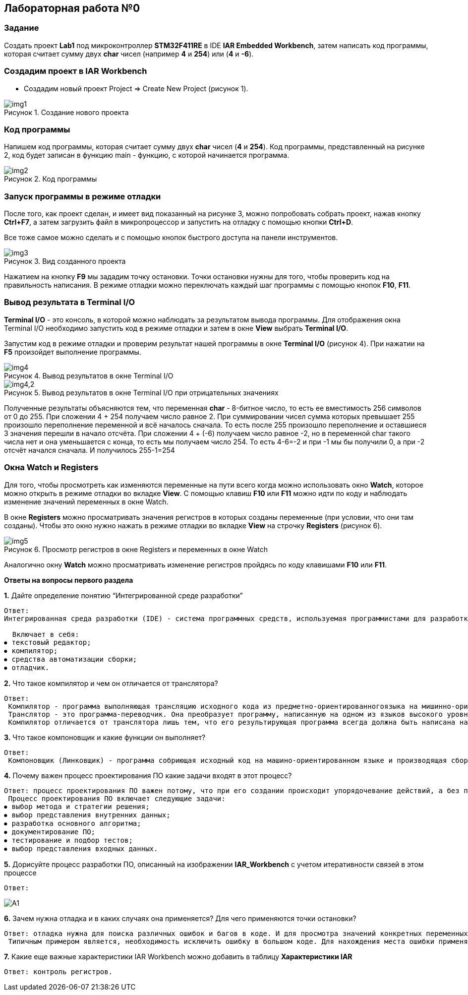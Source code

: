 :imagesdir: Images
:figure-caption: Рисунок

== Лабораторная работа №0
=== Задание
Создать проект  *Lab1* под микроконтроллер *STM32F411RE* в IDE *IAR Embedded Workbench*, затем написать код программы, которая считает сумму двух *char* чисел (например *4* и *254*) или (*4* и *-6*).

=== Создадим проект в IAR Workbench
* Создадим новый проект Project => Create New Project (рисунок 1).

.Создание нового проекта
image::img1.png[]

=== Код программы
Напишем код программы, которая считает сумму двух *char* чисел (*4* и *254*). Код программы, представленный на рисунке 2, код будет записан в функцию main - функцию, с которой начинается программа.

.Код программы
image::img2.png[]

=== Запуск программы в режиме отладки

После того, как проект сделан, и имеет вид показанный на рисунке 3, можно попробовать собрать проект, нажав кнопку *Ctrl+F7*, а затем загрузить файл в микропроцессор и запустить на отладку с помощью кнопки *Ctrl+D*.

Все тоже самое можно сделать и с помощью кнопок быстрого доступа на панели инструментов.

.Вид созданного проекта
image::img3.png[]

Нажатием на кнопку *F9* мы зададим точку остановки. Точки остановки нужны для того, чтобы проверить код на правильность написания. В режиме отладки можно переключать каждый шаг программы с помощью кнопок *F10*, *F11*.

=== Вывод результата в Terminal I/O
*Terminal I/O* - это консоль, в которой можно наблюдать за результатом вывода программы. Для отображения окна Terminal I/O необходимо запустить код в режиме отладки и затем в окне *View* выбрать *Terminal I/O*.

Запустим код в режиме отладки и проверим результат нашей программы в окне *Terminal I/O* (рисунок 4). При нажатии на *F5* произойдет выполнение программы.

.Вывод результатов в окне Terminal I/O
image::img4.png[]
.Вывод результатов в окне Terminal I/O при отрицательных значениях
image::img4,2.png[]

Полученные результаты объясняются тем, что переменная *char* - 8-битное число, то есть ее вместимость 256 символов от 0 до 255. При сложении 4 + 254 получаем число равное 2. При суммировании чисел сумма которых превышает 255 произошло переполнение переменной и всё началось сначала. То есть после 255 произошло переполнение и оставшиеся 3 значения перешли в начало отсчёта. При сложении 4 + (-6) получаем число равное -2, но в переменной char такого числа нет и она уменьшается с конца, то есть мы получаем число 254. То есть 4-6=-2 и при -1 мы бы получили 0, а при -2 отсчёт начался сначала. И получилось 255-1=254

=== Окна Watch и Registers
Для того, чтобы просмотреть как изменяются переменные на пути всего когда можно использовать окно *Watch*, которое можно открыть в режиме отладки во вкладке *View*. С помощью клавиш *F10* или *F11* можно идти по коду и наблюдать изменение значений переменных в окне Watch.

В окне *Registers* можно просматривать значения регистров в которых созданы переменные (при условии, что они там созданы). Чтобы это окно нужно нажать в режиме отладки во вкладке *View* на строчку *Registers* (рисунок 6).

.Просмотр регистров в окне Registers и переменных в окне Watch
image::img5.png[]

Аналогично окну *Watch* можно просматривать изменение регистров пройдясь по коду клавишами *F10* или *F11*.

====
*Ответы на вопросы первого раздела*

[qanda]
*1.* Дайте определение понятию “Интегрированной среде разработки”
----
Ответ:
Интегрированная среда разработки (IDE) - система программных средств, используемая программистами для разработки программного обеспечения.

  Включает в себя:
⦁ текстовый редактор;
⦁ компилятор;
⦁ средства автоматизации сборки;
⦁ отладчик.
----
*2.* Что такое компилятор и чем он отличается от транслятора?
----
Ответ:
 Компилятор - программа выполняющая трансляцию исходного кода из предметно-ориентированногоязыка на мишинно-ориентированный язык.
 Транслятор - это программа-переводчик. Она преобразует программу, написанную на одном из языков высокого уровня, в программу, состоящую из машинных команд.
 Компилятор отличается от транслятора лишь тем, что его результирующая программа всегда должна быть написана на языке машинных кодов или на языке ассемблера.
----
*3.* Что такое компоновщик и какие функции он выполняет?
----
Ответ:
 Компоновщик (Линковщик) - программа собриющая исходный код на машино-ориентированном языке и производящая сборку в исполняемый модуль.
----
*4.* Почему важен процесс проектирования ПО какие задачи входят в этот процесс?
----
Ответ: процесс проектирования ПО важен потому, что при его создании происходит упорядочевание действий, а без порядка проектирования возможны ошибки при создании. Ошибки могут повлечь увеличение стоимости разработки.
 Процесс проектирования ПО включает следующие задачи:
⦁ выбор метода и стратегии решения;
⦁ выбор представления внутренних данных;
⦁ разработка основного алгоритма;
⦁ документирование ПО;
⦁ тестирование и подбор тестов;
⦁ выбор представления входных данных.
----
*5.* Дорисуйте процесс разработки ПО, описанный на изображении *IAR_Workbench* с учетом итеративности связей в этом процессе
-----
Ответ:
-----

image::A1.png[]

*6.* Зачем нужна отладка и в каких случаях она применяется? Для чего применяются точки остановки?
----
Ответ: отладка нужна для поиска различных ошибок и багов в коде. И для просмотра значений конкретных переменных в нужный момент времени т.д.
 Типичным примером является, необходимость исключить ошибку в большом коде. Для нахождения места ошибки применяют точки остановки. На полях ставят эту точку нажатием ЛКМ по полю напротив той строчки с которой могла начатся ошибка и запускают код в режиме отладки.
----
*7.* Какие еще важные характеристики IAR Workbench можно добавить в таблицу *Характеристики IAR*
----
Ответ: контроль регистров.
----
